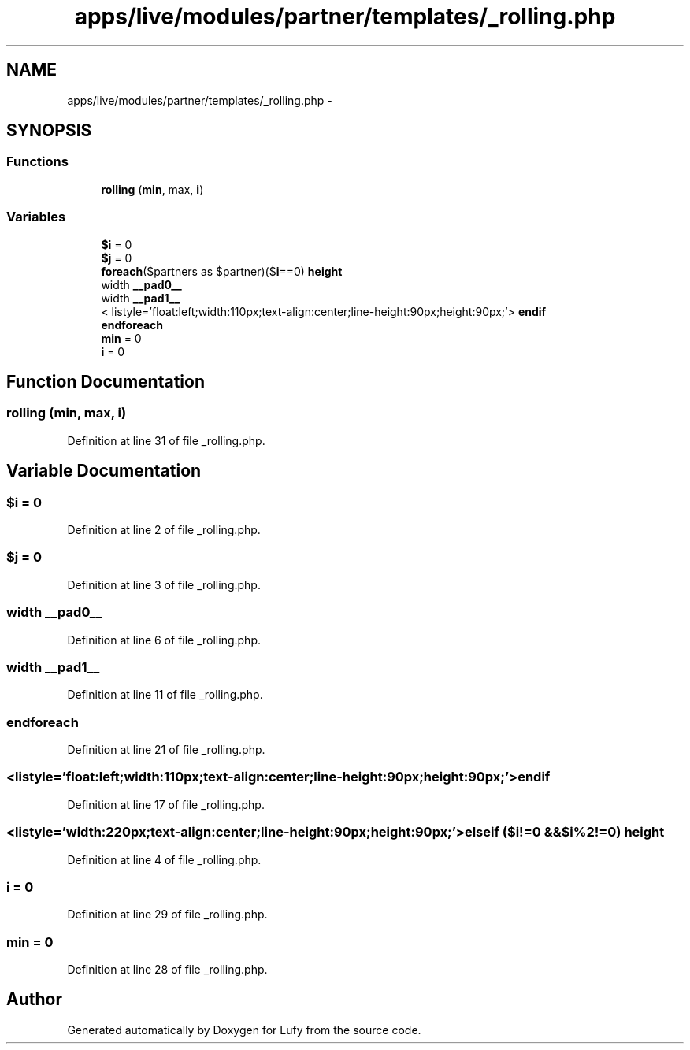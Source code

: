 .TH "apps/live/modules/partner/templates/_rolling.php" 3 "Thu Jun 6 2013" "Lufy" \" -*- nroff -*-
.ad l
.nh
.SH NAME
apps/live/modules/partner/templates/_rolling.php \- 
.SH SYNOPSIS
.br
.PP
.SS "Functions"

.in +1c
.ti -1c
.RI "\fBrolling\fP (\fBmin\fP, max, \fBi\fP)"
.br
.in -1c
.SS "Variables"

.in +1c
.ti -1c
.RI "\fB$i\fP = 0"
.br
.ti -1c
.RI "\fB$j\fP = 0"
.br
.ti -1c
.RI "\fBforeach\fP($partners as $partner)($\fBi\fP==0) \fBheight\fP"
.br
.ti -1c
.RI "width \fB__pad0__\fP"
.br
.ti -1c
.RI "width \fB__pad1__\fP"
.br
.ti -1c
.RI "< listyle='float:left;width:110px;text-align:center;line-height:90px;height:90px;'> \fBendif\fP"
.br
.ti -1c
.RI "\fBendforeach\fP"
.br
.ti -1c
.RI "\fBmin\fP = 0"
.br
.ti -1c
.RI "\fBi\fP = 0"
.br
.in -1c
.SH "Function Documentation"
.PP 
.SS "rolling (\fBmin\fP, max, \fBi\fP)"

.PP
Definition at line 31 of file _rolling\&.php\&.
.SH "Variable Documentation"
.PP 
.SS "$\fBi\fP = 0"

.PP
Definition at line 2 of file _rolling\&.php\&.
.SS "$j = 0"

.PP
Definition at line 3 of file _rolling\&.php\&.
.SS "width __pad0__"

.PP
Definition at line 6 of file _rolling\&.php\&.
.SS "width __pad1__"

.PP
Definition at line 11 of file _rolling\&.php\&.
.SS "endforeach"

.PP
Definition at line 21 of file _rolling\&.php\&.
.SS "<listyle='float:left;width:110px;text-align:center;line-height:90px;height:90px;'> endif"

.PP
Definition at line 17 of file _rolling\&.php\&.
.SS "<listyle='width:220px;text-align:center;line-height:90px;height:90px;'> elseif ($i!=0 &&$\fBi\fP%2!=0) height"

.PP
Definition at line 4 of file _rolling\&.php\&.
.SS "i = 0"

.PP
Definition at line 29 of file _rolling\&.php\&.
.SS "min = 0"

.PP
Definition at line 28 of file _rolling\&.php\&.
.SH "Author"
.PP 
Generated automatically by Doxygen for Lufy from the source code\&.
